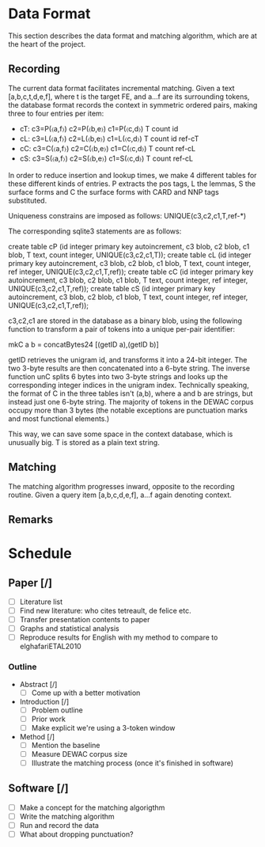 * Data Format

  This section describes the data format and matching algorithm, which are at
  the heart of the project.

** Recording
   The current data format facilitates incremental matching.
   Given a text [a,b,c,t,d,e,f], where t is the target FE, and a…f are its
   surrounding tokens, the database format records the context in symmetric
   ordered pairs, making three to four entries per item:

   - cT: c3=P(〈a,f〉) c2=P(〈b,e〉) c1=P(〈c,d〉) T count id
   - cL: c3=L(〈a,f〉) c2=L(〈b,e〉) c1=L(〈c,d〉) T count id ref-cT
   - cC: c3=C(〈a,f〉) c2=C(〈b,e〉) c1=C(〈c,d〉) T count    ref-cL
   - cS: c3=S(〈a,f〉) c2=S(〈b,e〉) c1=S(〈c,d〉) T count    ref-cL

   In order to reduce insertion and lookup times, we make 4 different tables
   for these different kinds of entries. P extracts the pos tags, L the lemmas,
   S the surface forms and C the surface forms with CARD and NNP tags
   substituted.

   Uniqueness constrains are imposed as follows: UNIQUE(c3,c2,c1,T,ref-*)

   The corresponding sqlite3 statements are as follows:

   create table cP (id integer primary key autoincrement,
     c3 blob, c2 blob, c1 blob, T text, count integer, UNIQUE(c3,c2,c1,T));
   create table cL (id integer primary key autoincrement,
     c3 blob, c2 blob, c1 blob, T text, count integer,
     ref integer, UNIQUE(c3,c2,c1,T,ref));
   create table cC (id integer primary key autoincrement,
     c3 blob, c2 blob, c1 blob, T text, count integer,
     ref integer, UNIQUE(c3,c2,c1,T,ref));
   create table cS (id integer primary key autoincrement,
     c3 blob, c2 blob, c1 blob, T text, count integer,
     ref integer, UNIQUE(c3,c2,c1,T,ref));

   c3,c2,c1 are stored in the database as a binary blob, using the following
   function to transform a pair of tokens into a unique per-pair identifier:

   mkC a b = concatBytes24 [(getID a),(getID b)]

   getID retrieves the unigram id, and transforms it into a 24-bit integer.  The
   two 3-byte results are then concatenated into a 6-byte string. The inverse
   function unC splits 6 bytes into two 3-byte strings and looks up the
   corresponding integer indices in the unigram index. Technically speaking, the
   format of C in the three tables isn't (a,b), where a and b are strings, but
   instead just one 6-byte string. The majority of tokens in the DEWAC corpus
   occupy more than 3 bytes (the notable exceptions are punctuation marks and
   most functional elements.)

   This way, we can save some space in the context database, which is unusually
   big. T is stored as a plain text string.

** Matching 
   The matching algorithm progresses inward, opposite to the recording routine.
   Given a query item [a,b,c,d,e,f], a…f again denoting context.

** Remarks

* Schedule
** Paper [/]
   - [ ] Literature list
   - [ ] Find new literature: who cites tetreault, de felice etc.
   - [ ] Transfer presentation contents to paper
   - [ ] Graphs and statistical analysis
   - [ ] Reproduce results for English with my method to compare to elghafariETAL2010
*** Outline
    * Abstract [/]
      - [ ] Come up with a better motivation
    * Introduction [/]
      - [ ] Problem outline
      - [ ] Prior work
      - [ ] Make explicit we're using a 3-token window
    * Method [/]
      - [ ] Mention the baseline
      - [ ] Measure DEWAC corpus size
      - [ ] Illustrate the matching process (once it's finished in software)
** Software [/]
   - [ ] Make a concept for the matching algorigthm
   - [ ] Write the matching algorithm
   - [ ] Run and record the data
   - [ ] What about dropping punctuation?
